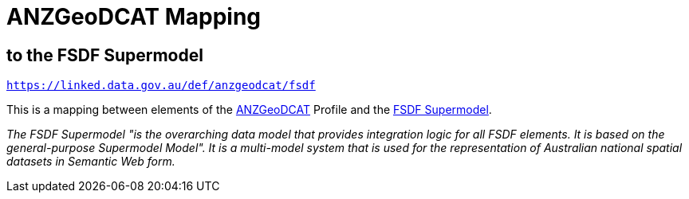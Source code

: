 = ANZGeoDCAT Mapping

== to the FSDF Supermodel

`https://linked.data.gov.au/def/anzgeodcat/fsdf`

This is a mapping between elements of the https://linked.data.gov.au/def/anzgeodcat[ANZGeoDCAT] Profile and the https://linked.data.gov.au/def/fsdf-supermodel[FSDF Supermodel].

_The FSDF Supermodel "is the overarching data model that provides integration logic for all FSDF elements. It is based on the general-purpose Supermodel Model". It is a multi-model system that is used for the representation of Australian national spatial datasets in Semantic Web form._